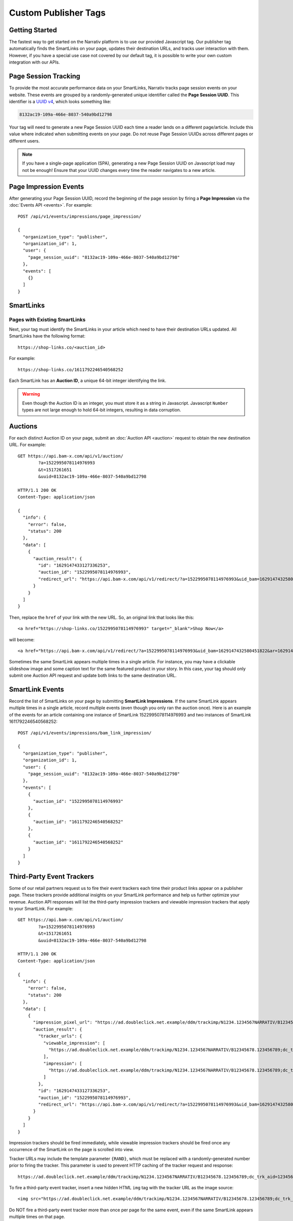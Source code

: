 Custom Publisher Tags
=====================

Getting Started
---------------

The fastest way to get started on the Narrativ platform is to use our provided
Javascript tag. Our publisher tag automatically finds the SmartLinks on your
page, updates their destination URLs, and tracks user interaction with them.
However, if you have a special use case not covered by our default tag, it is
possible to write your own custom integration with our APIs.


.. _page_session_tutorial:

Page Session Tracking
---------------------

To provide the most accurate performance data on your SmartLinks, Narrativ
tracks page session events on your website. These events are grouped by a
randomly-generated unique identifier called the **Page Session UUID**.
This identifier is a `UUID v4`_, which looks something like:

.. code-block:: none

    8132ac19-109a-466e-8037-540a9bd12798

Your tag will need to generate a new Page Session UUID each time a reader
lands on a different page/article. Include this value where indicated when
submitting events on your page. Do not reuse Page Session UUIDs across
different pages or different users.

.. note:: If you have a single-page application (SPA), generating a new
   Page Session UUID on Javascript load may not be enough! Ensure that your
   UUID changes every time the reader navigates to a new article.


Page Impression Events
----------------------

After generating your Page Session UUID, record the beginning of the page
session by firing a **Page Impression** via the :doc:`Events API <events>`.
For example::

    POST /api/v1/events/impressions/page_impression/

    {
      "organization_type": "publisher",
      "organization_id": 1,
      "user": {
        "page_session_uuid": "8132ac19-109a-466e-8037-540a9bd12798"
      },
      "events": [
        {}
      ]
    }


SmartLinks
----------

Pages with Existing SmartLinks
^^^^^^^^^^^^^^^^^^^^^^^^^^^^^^

Next, your tag must identify the SmartLinks in your article which need to
have their destination URLs updated. All SmartLinks have the following
format::

    https://shop-links.co/<auction_id>

.. NOTE: Custom publisher tags should ignore shop-edits. Bam boxes have
   their own embedded tag independent from the publisher page tag (since
   bam boxes are loaded in iframes). We also omit information about the
   legacy bam link formats `#bamx-` and `#bamx:`.

For example::

    https://shop-links.co/1611792246540568252

Each SmartLink has an **Auction ID**, a unique 64-bit integer identifying
the link.

.. TODO: LinkMate: Automatic SmartLink Creation

.. TODO: Impression Events

.. warning:: Even though the Auction ID is an integer, you must store it as a
   string in Javascript. Javascript ``Number`` types are not large enough to
   hold 64-bit integers, resulting in data corruption.


Auctions
--------

For each distinct Auction ID on your page, submit an :doc:`Auction API <auction>`
request to obtain the new destination URL. For example::

    GET https://api.bam-x.com/api/v1/auction/
            ?a=1522995078114976993
            &t=1517261651
            &uuid=8132ac19-109a-466e-8037-540a9bd12798

    HTTP/1.1 200 OK
    Content-Type: application/json

    {
      "info": {
        "error": false,
        "status": 200
      },
      "data": [
        {
          "auction_result": {
            "id": "1629147433127336253",
            "auction_id": "1522995078114976993",
            "redirect_url": "https://api.bam-x.com/api/v1/redirect/?a=1522995078114976993&uid_bam=1629147432580451822&ar=1629147433127336253&url=http%3A%2F%2Fwww.shopbop.com.example%2Fkarda-lace-bootie-iro%2Fvp%2Fv%3D1%2F1533877648.htm%3Fsite_refer%3Dbam%26utm_source%3Dbam%26utm_medium%3Dcpc%26utm_campaign%3Dbam%2Bpremium%2Beditorial%26&uuid=8132ac19-109a-466e-8037-540a9bd12798"
          }
        }
      ]
    }

Then, replace the ``href`` of your link with the new URL. So, an original
link that looks like this::

    <a href="https://shop-links.co/1522995078114976993" target="_blank">Shop Now</a>

will become::

    <a href="https://api.bam-x.com/api/v1/redirect/?a=1522995078114976993&uid_bam=1629147432580451822&ar=1629147433127336253&url=http%3A%2F%2Fwww.shopbop.com.example%2Fkarda-lace-bootie-iro%2Fvp%2Fv%3D1%2F1533877648.htm%3Fsite_refer%3Dbam%26utm_source%3Dbam%26utm_medium%3Dcpc%26utm_campaign%3Dbam%2Bpremium%2Beditorial%26&uuid=8132ac19-109a-466e-8037-540a9bd12798" target="_blank">Shop Now</a>

Sometimes the same SmartLink appears multiple times in a single article.
For instance, you may have a clickable slideshow image and some caption text
for the same featured product in your story. In this case, your tag should
only submit one Auction API request and update both links to the same
destination URL.


SmartLink Events
----------------

Record the list of SmartLinks on your page by submitting **SmartLink Impressions**.
If the same SmartLink appears multiple times in a single article, record
multiple events (even though you only ran the auction once). Here is an
example of the events for an article containing one instance of SmartLink
1522995078114976993 and two instances of SmartLink 1611792246540568252::

    POST /api/v1/events/impressions/bam_link_impression/

    {
      "organization_type": "publisher",
      "organization_id": 1,
      "user": {
        "page_session_uuid": "8132ac19-109a-466e-8037-540a9bd12798"
      },
      "events": [
        {
          "auction_id": "1522995078114976993"
        },
        {
          "auction_id": "1611792246540568252"
        },
        {
          "auction_id": "1611792246540568252"
        }
      ]
    }


Third-Party Event Trackers
--------------------------

Some of our retail partners request us to fire their event trackers each time
their product links appear on a publisher page. These trackers provide
additional insights on your SmartLink performance and help us further optimize
your revenue. Auction API responses will list the third-party impression
trackers and viewable impression trackers that apply to your SmartLink.
For example::

    GET https://api.bam-x.com/api/v1/auction/
            ?a=1522995078114976993
            &t=1517261651
            &uuid=8132ac19-109a-466e-8037-540a9bd12798

    HTTP/1.1 200 OK
    Content-Type: application/json

    {
      "info": {
        "error": false,
        "status": 200
      },
      "data": [
        {
          "impression_pixel_url": "https://ad.doubleclick.net.example/ddm/trackimp/N1234.1234567NARRATIV/B12345678.123456789;dc_trk_aid=123456789;dc_trk_cid=12345678;ord=1629147433127336253;dc_lat=;dc_rdid=;tag_for_child_directed_treatment=?",
          "auction_result": {
            "tracker_urls": {
              "viewable_impression": [
                "https://ad.doubleclick.net.example/ddm/trackimp/N1234.1234567NARRATIV/B12345678.123456789;dc_trk_aid=123456789;dc_trk_cid=12345678;kw=lv;ord=1629147433127336253;dc_lat=;dc_rdid=;tag_for_child_directed_treatment=?"
              ],
              "impression": [
                "https://ad.doubleclick.net.example/ddm/trackimp/N1234.1234567NARRATIV/B12345678.123456789;dc_trk_aid=123456789;dc_trk_cid=12345678;kw=li;ord=1629147433127336253;dc_lat=;dc_rdid=;tag_for_child_directed_treatment=?"
              ]
            },
            "id": "1629147433127336253",
            "auction_id": "1522995078114976993",
            "redirect_url": "https://api.bam-x.com/api/v1/redirect/?a=1522995078114976993&uid_bam=1629147432580451822&ar=1629147433127336253&url=http%3A%2F%2Fwww.shopbop.com.example%2Fkarda-lace-bootie-iro%2Fvp%2Fv%3D1%2F1533877648.htm%3Fsite_refer%3Dbam%26utm_source%3Dbam%26utm_medium%3Dcpc%26utm_campaign%3Dbam%2Bpremium%2Beditorial%26&uuid=8132ac19-109a-466e-8037-540a9bd12798"
          }
        }
      ]
    }

Impression trackers should be fired immediately, while viewable impression
trackers should be fired once any occurrence of the SmartLink on the page
is scrolled into view.

.. NOTE: Since custom publisher tags do not run bam box auctions, they will
   not receive auction responses containing bam box campaign event trackers.

Tracker URLs may include the template parameter ``{RAND}``, which must be
replaced with a randomly-generated number prior to firing the tracker.
This parameter is used to prevent HTTP caching of the tracker request and
response::

    https://ad.doubleclick.net.example/ddm/trackimp/N1234.1234567NARRATIV/B12345678.123456789;dc_trk_aid=123456789;dc_trk_cid=12345678;ord={RAND};dc_lat=;dc_rdid=;tag_for_child_directed_treatment=?"

To fire a third-party event tracker, insert a new hidden HTML ``img`` tag
with the tracker URL as the image source::

    <img src="https://ad.doubleclick.net.example/ddm/trackimp/N1234.1234567NARRATIV/B12345678.123456789;dc_trk_aid=123456789;dc_trk_cid=12345678;ord=1629147433127336253;dc_lat=;dc_rdid=;tag_for_child_directed_treatment=?" />

Do NOT fire a third-party event tracker more than once per page for the same
event, even if the same SmartLink appears multiple times on that page.


Product and Advertiser Information
----------------------------------

When the auction system identifies an advertiser (retailer/merchant) that is
eligible to receive the click on a SmartLink, it may return additional
contextual information about the advertiser and the product being sold.
For example::

    GET https://api.bam-x.com/api/v1/auction/
        ?a=1629223267830557131
        &t=1517261651
        &uuid=8132ac19-109a-466e-8037-540a9bd12798

    HTTP/1.1 200 OK
    Content-Type: application/json

    {
      "info": {
        "error": false,
        "status": 200
      },
      "data": [
        {
          "auction_result": {
            "id": "1629224701990881693",
            "auction_id": "1629223267830557131",
            "redirect_url": "https://api.bam-x.com/api/v1/redirect/?a=1629223267830557131&uid_bam=1629224701957143181&ar=1629224701990881693&url=https%3A%2F%2Fwww.amazon.com.example%2F&uuid=8132ac19-109a-466e-8037-540a9bd12798",
            "product": {
              "merchant": {
                "url": "https://www.amazon.com/",
                "canonical_host": "amazon.com",
                "id": 2186,
                "name": "Amazon"
              },
              "bamx_product_category_id": 3,
              "name": "Designer Handbag",
              "url": "https://www.amazon.com.example/product/1234",
              "price": "299.99",
              "id": 8030310
            }
          }
        }
      ]
    }

Your tag can use this information to dynamically update the text of your
article for a better reader experience.

.. TODO: add example

.. _UUID v4: https://tools.ietf.org/html/rfc4122#section-4.4
